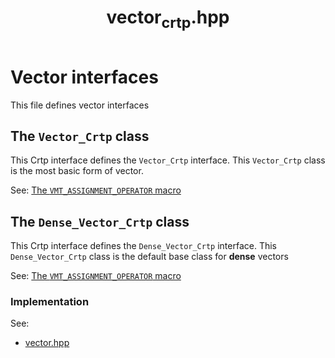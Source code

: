#+Title: vector_crtp.hpp
#+Call: Setup()
#+Call: HomeUp()

* Vector interfaces

This file defines vector interfaces 

** The =Vector_Crtp= class
   :PROPERTIES:
   :ID:       3664b3fc-f74a-410c-8025-a2b2f7051b8e
   :END:
 #+Index:Class!Vector_Crtp

 This Crtp interface defines the =Vector_Crtp= interface. This
 =Vector_Crtp= class is the most basic form of vector.

 # file:vector_crtp.hpp::BEGIN_Vector_Crtp
 #+Call: Extract("vector_crtp.hpp","Vector_Crtp")

See: [[id:344fb456-2763-4895-bd5d-1221a04cf927][The =VMT_ASSIGNMENT_OPERATOR= macro]]

** The =Dense_Vector_Crtp= class
   :PROPERTIES:
   :ID:       de8a0a1f-0ae5-495d-a839-a7a5d1199091
   :END:
   #+Index:Class!Dense_Vector_Crtp

   This Crtp interface defines the =Dense_Vector_Crtp= interface. This
   =Dense_Vector_Crtp= class is the default base class for *dense* vectors

   # file:vector_crtp.hpp::BEGIN_Dense_Vector_Crtp
   #+Call: Extract("vector_crtp.hpp","Dense_Vector_Crtp")

See: [[id:344fb456-2763-4895-bd5d-1221a04cf927][The =VMT_ASSIGNMENT_OPERATOR= macro]]

*** Implementation

    See: 
    - [[file:vector.org][vector.hpp]]

